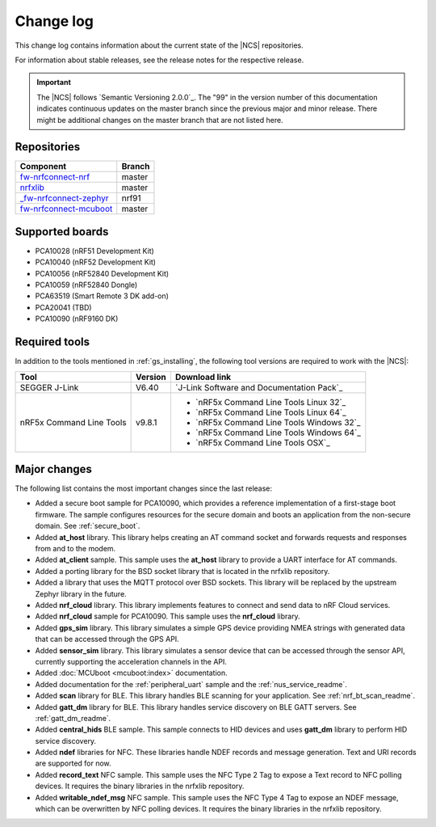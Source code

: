 .. _changelog:

Change log
##########

This change log contains information about the current state of the |NCS| repositories.

For information about stable releases, see the release notes for the respective release.

.. important::
   The |NCS| follows `Semantic Versioning 2.0.0`_.
   The "99" in the version number of this documentation indicates continuous updates on the master branch since the previous major and minor release.
   There might be additional changes on the master branch that are not listed here.


Repositories
************
.. list-table::
   :header-rows: 1

   * - Component
     - Branch
   * - `fw-nrfconnect-nrf <https://github.com/NordicPlayground/fw-nrfconnect-nrf>`_
     - master
   * - `nrfxlib <https://github.com/NordicPlayground/nrfxlib>`_
     - master
   * - `_fw-nrfconnect-zephyr <https://github.com/NordicPlayground/_fw-nrfconnect-zephyr>`_
     - nrf91
   * - `fw-nrfconnect-mcuboot <https://github.com/NordicPlayground/fw-nrfconnect-mcuboot>`_
     - master


Supported boards
****************

* PCA10028 (nRF51 Development Kit)
* PCA10040 (nRF52 Development Kit)
* PCA10056 (nRF52840 Development Kit)
* PCA10059 (nRF52840 Dongle)
* PCA63519 (Smart Remote 3 DK add-on)
* PCA20041 (TBD)
* PCA10090 (nRF9160 DK)


Required tools
**************

In addition to the tools mentioned in :ref:`gs_installing`, the following tool versions are required to work with the |NCS|:

.. list-table::
   :header-rows: 1

   * - Tool
     - Version
     - Download link
   * - SEGGER J-Link
     - V6.40
     - `J-Link Software and Documentation Pack`_
   * - nRF5x Command Line Tools
     - v9.8.1
     - * `nRF5x Command Line Tools Linux 32`_
       * `nRF5x Command Line Tools Linux 64`_
       * `nRF5x Command Line Tools Windows 32`_
       * `nRF5x Command Line Tools Windows 64`_
       * `nRF5x Command Line Tools OSX`_

Major changes
*************

The following list contains the most important changes since the last release:

* Added a secure boot sample for PCA10090, which provides a reference implementation of a first-stage boot firmware. The sample configures resources for the secure domain and boots an application from the non-secure domain. See :ref:`secure_boot`.
* Added **at_host** library. This library helps creating an AT command socket and forwards requests and responses from and to the modem.
* Added **at_client** sample. This sample uses the **at_host** library to provide a UART interface for AT commands.
* Added a porting library for the BSD socket library that is located in the nrfxlib repository.
* Added a library that uses the MQTT protocol over BSD sockets. This library will be replaced by the upstream Zephyr library in the future.
* Added **nrf_cloud** library. This library implements features to connect and send data to nRF Cloud services.
* Added **nrf_cloud** sample for PCA10090. This sample uses the **nrf_cloud** library.
* Added **gps_sim** library. This library simulates a simple GPS device providing NMEA strings with generated data that can be accessed through the GPS API.
* Added **sensor_sim** library. This library simulates a sensor device that can be accessed through the sensor API, currently supporting the acceleration channels in the API.
* Added :doc:`MCUboot <mcuboot:index>` documentation.
* Added documentation for the :ref:`peripheral_uart` sample and the :ref:`nus_service_readme`.
* Added **scan** library for BLE. This library handles BLE scanning for your application. See :ref:`nrf_bt_scan_readme`.
* Added **gatt_dm** library for BLE. This library handles service discovery on BLE GATT servers. See :ref:`gatt_dm_readme`.
* Added **central_hids** BLE sample. This sample connects to HID devices and uses **gatt_dm** library to perform HID service discovery.
* Added **ndef** libraries for NFC. These libraries handle NDEF records and message generation. Text and URI records are supported for now.
* Added **record_text** NFC sample. This sample uses the NFC Type 2 Tag to expose a Text record to NFC polling devices. It requires the binary libraries in the nrfxlib repository.
* Added **writable_ndef_msg** NFC sample. This sample uses the NFC Type 4 Tag to expose an NDEF message, which can be overwritten by NFC polling devices. It requires the binary libraries in the nrfxlib repository.
